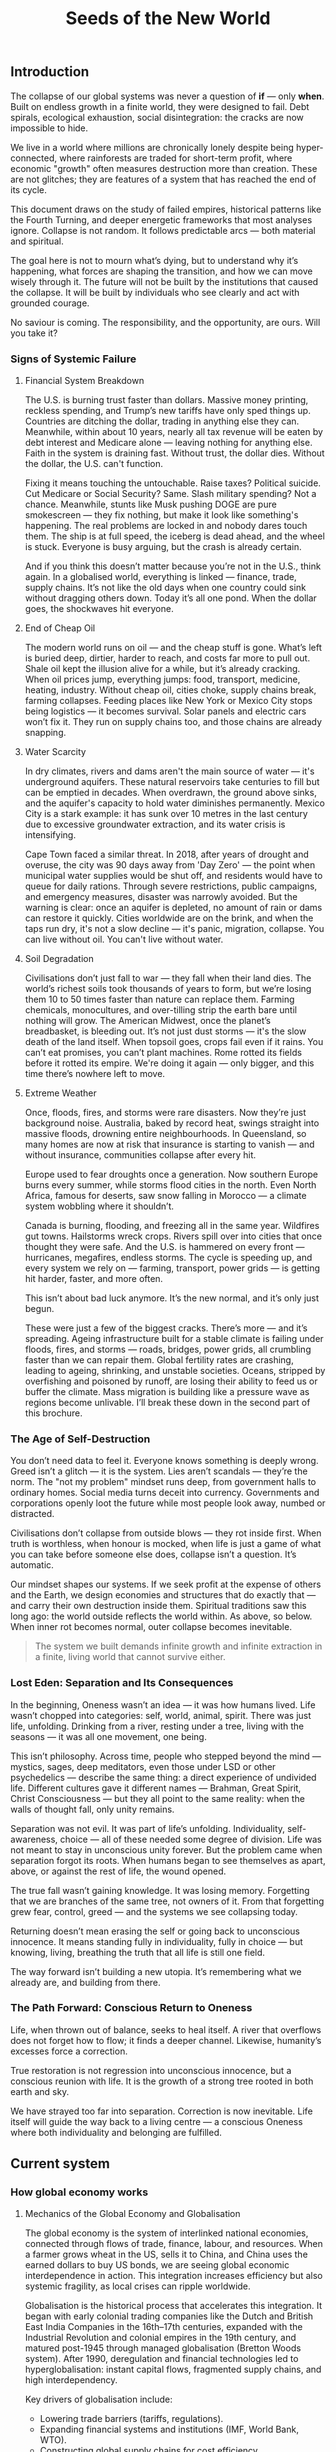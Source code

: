 #+TITLE: Seeds of the New World

** Introduction

The collapse of our global systems was never a question of *if* — only *when*. Built on endless growth in a finite world, they were designed to fail. Debt spirals, ecological exhaustion, social disintegration: the cracks are now impossible to hide.

We live in a world where millions are chronically lonely despite being hyper-connected, where rainforests are traded for short-term profit, where economic "growth" often measures destruction more than creation. These are not glitches; they are features of a system that has reached the end of its cycle.

This document draws on the study of failed empires, historical patterns like the Fourth Turning, and deeper energetic frameworks that most analyses ignore. Collapse is not random. It follows predictable arcs — both material and spiritual.

The goal here is not to mourn what’s dying, but to understand why it’s happening, what forces are shaping the transition, and how we can move wisely through it. The future will not be built by the institutions that caused the collapse. It will be built by individuals who see clearly and act with grounded courage.

No saviour is coming. The responsibility, and the opportunity, are ours. Will you take it?

*** Signs of Systemic Failure

**** Financial System Breakdown

The U.S. is burning trust faster than dollars. Massive money printing, reckless spending, and Trump’s new tariffs have only sped things up. Countries are ditching the dollar, trading in anything else they can. Meanwhile, within about 10 years, nearly all tax revenue will be eaten by debt interest and Medicare alone — leaving nothing for anything else. Faith in the system is draining fast. Without trust, the dollar dies. Without the dollar, the U.S. can't function.

Fixing it means touching the untouchable. Raise taxes? Political suicide. Cut Medicare or Social Security? Same. Slash military spending? Not a chance. Meanwhile, stunts like Musk pushing DOGE are pure smokescreen — they fix nothing, but make it look like something's happening. The real problems are locked in and nobody dares touch them. The ship is at full speed, the iceberg is dead ahead, and the wheel is stuck. Everyone is busy arguing, but the crash is already certain.

And if you think this doesn’t matter because you’re not in the U.S., think again. In a globalised world, everything is linked — finance, trade, supply chains. It’s not like the old days when one country could sink without dragging others down. Today it’s all one pond. When the dollar goes, the shockwaves hit everyone.

**** End of Cheap Oil

The modern world runs on oil — and the cheap stuff is gone. What’s left is buried deep, dirtier, harder to reach, and costs far more to pull out. Shale oil kept the illusion alive for a while, but it’s already cracking. When oil prices jump, everything jumps: food, transport, medicine, heating, industry. Without cheap oil, cities choke, supply chains break, farming collapses. Feeding places like New York or Mexico City stops being logistics — it becomes survival. Solar panels and electric cars won’t fix it. They run on supply chains too, and those chains are already snapping.

**** Water Scarcity

In dry climates, rivers and dams aren't the main source of water — it's underground aquifers. These natural reservoirs take centuries to fill but can be emptied in decades. When overdrawn, the ground above sinks, and the aquifer's capacity to hold water diminishes permanently. Mexico City is a stark example: it has sunk over 10 metres in the last century due to excessive groundwater extraction, and its water crisis is intensifying.

Cape Town faced a similar threat. In 2018, after years of drought and overuse, the city was 90 days away from 'Day Zero' — the point when municipal water supplies would be shut off, and residents would have to queue for daily rations. Through severe restrictions, public campaigns, and emergency measures, disaster was narrowly avoided. But the warning is clear: once an aquifer is depleted, no amount of rain or dams can restore it quickly. Cities worldwide are on the brink, and when the taps run dry, it's not a slow decline — it's panic, migration, collapse. You can live without oil. You can't live without water.

**** Soil Degradation

Civilisations don’t just fall to war — they fall when their land dies. The world’s richest soils took thousands of years to form, but we’re losing them 10 to 50 times faster than nature can replace them. Farming chemicals, monocultures, and over-tilling strip the earth bare until nothing will grow. The American Midwest, once the planet’s breadbasket, is bleeding out. It’s not just dust storms — it's the slow death of the land itself. When topsoil goes, crops fail even if it rains. You can’t eat promises, you can’t plant machines. Rome rotted its fields before it rotted its empire. We're doing it again — only bigger, and this time there’s nowhere left to move.

**** Extreme Weather

Once, floods, fires, and storms were rare disasters. Now they’re just background noise. Australia, baked by record heat, swings straight into massive floods, drowning entire neighbourhoods. In Queensland, so many homes are now at risk that insurance is starting to vanish — and without insurance, communities collapse after every hit.

Europe used to fear droughts once a generation. Now southern Europe burns every summer, while storms flood cities in the north. Even North Africa, famous for deserts, saw snow falling in Morocco — a climate system wobbling where it shouldn’t.

Canada is burning, flooding, and freezing all in the same year. Wildfires gut towns. Hailstorms wreck crops. Rivers spill over into cities that once thought they were safe. And the U.S. is hammered on every front — hurricanes, megafires, endless storms. The cycle is speeding up, and every system we rely on — farming, transport, power grids — is getting hit harder, faster, and more often.

This isn’t about bad luck anymore. It’s the new normal, and it’s only just begun.

These were just a few of the biggest cracks. There’s more — and it’s spreading. Ageing infrastructure built for a stable climate is failing under floods, fires, and storms — roads, bridges, power grids, all crumbling faster than we can repair them. Global fertility rates are crashing, leading to ageing, shrinking, and unstable societies. Oceans, stripped by overfishing and poisoned by runoff, are losing their ability to feed us or buffer the climate. Mass migration is building like a pressure wave as regions become unlivable. I’ll break these down in the second part of this brochure.

*** The Age of Self-Destruction

You don’t need data to feel it. Everyone knows something is deeply wrong. Greed isn’t a glitch — it is the system. Lies aren’t scandals — they’re the norm. The "not my problem" mindset runs deep, from government halls to ordinary homes. Social media turns deceit into currency. Governments and corporations openly loot the future while most people look away, numbed or distracted.

Civilisations don’t collapse from outside blows — they rot inside first. When truth is worthless, when honour is mocked, when life is just a game of what you can take before someone else does, collapse isn’t a question. It’s automatic.

Our mindset shapes our systems. If we seek profit at the expense of others and the Earth, we design economies and structures that do exactly that — and carry their own destruction inside them. Spiritual traditions saw this long ago: the world outside reflects the world within. As above, so below. When inner rot becomes normal, outer collapse becomes inevitable.

#+begin_quote
The system we built demands infinite growth and infinite extraction in a finite, living world that cannot survive either.
#+end_quote

*** Lost Eden: Separation and Its Consequences

In the beginning, Oneness wasn’t an idea — it was how humans lived. Life wasn’t chopped into categories: self, world, animal, spirit. There was just life, unfolding. Drinking from a river, resting under a tree, living with the seasons — it was all one movement, one being.

This isn’t philosophy. Across time, people who stepped beyond the mind — mystics, sages, deep meditators, even those under LSD or other psychedelics — describe the same thing: a direct experience of undivided life. Different cultures gave it different names — Brahman, Great Spirit, Christ Consciousness — but they all point to the same reality: when the walls of thought fall, only unity remains.

Separation was not evil. It was part of life’s unfolding. Individuality, self-awareness, choice — all of these needed some degree of division. Life was not meant to stay in unconscious unity forever. But the problem came when separation forgot its roots. When humans began to see themselves as apart, above, or against the rest of life, the wound opened.

The true fall wasn’t gaining knowledge. It was losing memory. Forgetting that we are branches of the same tree, not owners of it. From that forgetting grew fear, control, greed — and the systems we see collapsing today.

Returning doesn’t mean erasing the self or going back to unconscious innocence. It means standing fully in individuality, fully in choice — but knowing, living, breathing the truth that all life is still one field.

The way forward isn’t building a new utopia. It’s remembering what we already are, and building from there.

*** The Path Forward: Conscious Return to Oneness

Life, when thrown out of balance, seeks to heal itself. A river that overflows does not forget how to flow; it finds a deeper channel. Likewise, humanity’s excesses force a correction.

True restoration is not regression into unconscious innocence, but a conscious reunion with life. It is the growth of a strong tree rooted in both earth and sky.

We have strayed too far into separation. Correction is now inevitable. Life itself will guide the way back to a living centre — a conscious Oneness where both individuality and belonging are fulfilled.

** Current system
*** How global economy works
**** Mechanics of the Global Economy and Globalisation

The global economy is the system of interlinked national economies, connected through flows of trade, finance, labour, and resources. When a farmer grows wheat in the US, sells it to China, and China uses the earned dollars to buy US bonds, we are seeing global economic interdependence in action. This integration increases efficiency but also systemic fragility, as local crises can ripple worldwide.

Globalisation is the historical process that accelerates this integration. It began with early colonial trading companies like the Dutch and British East India Companies in the 16th–17th centuries, expanded with the Industrial Revolution and colonial empires in the 19th century, and matured post-1945 through managed globalisation (Bretton Woods system). After 1990, deregulation and financial technologies led to hyperglobalisation: instant capital flows, fragmented supply chains, and high interdependency.

Key drivers of globalisation include:
- Lowering trade barriers (tariffs, regulations).
- Expanding financial systems and institutions (IMF, World Bank, WTO).
- Constructing global supply chains for cost efficiency.

**** Unsustainability: Fiat, Globalisation, and the Separation of Value from Life

The roots of modern unsustainability lie deeper than fiat money or globalisation policies. They are symptoms of an older fracture: the metaphysical separation of value from life.

Originally, value was directly tied to life: the fertility of land, the health of herds, the productivity of labour. Wealth was tangible, seasonal, and grounded in the realities of survival and interdependence with nature. Over time, however, value became abstracted into symbols — first money, then shares, debts, financial derivatives — which could be traded, speculated upon, and accumulated independently of life's natural rhythms.

This separation has profound consequences:
- Fiat currency enables theoretically infinite money creation, untethered from physical production or land.
- Globalisation enables the commodification and extraction of life — labour, ecosystems, communities — for maximum financial return.
- Speculation becomes detached from physical stewardship or regenerative cycles.

Fiat money fuels hyperglobalisation by providing abundant, mobile capital chasing speculative profits. Globalisation, in turn, externalises the true costs onto distant lands, exploited workers, and the degraded environment.

**** Gold Standard, Great Depression, and Monetary Rigidity

Under the classical gold standard (pre-1914), currencies were pegged to gold reserves. This theoretically limited inflation and disciplined governments from overspending. However, it also introduced dangerous rigidity: when the economy expanded, the money supply could not expand fast enough; when a crisis hit, liquidity could not be injected flexibly.

The post-WWI attempts to return to the gold standard at overvalued exchange rates exacerbated this problem. When the 1929 stock market crash occurred, the gold anchor prevented central banks from expanding credit, deepening the global depression.

The core lesson is that:
- Excessive monetary rigidity suffocates the real economy in times of stress.
- Excessive monetary looseness (fiat without constraint) leads to delusion, bubbles, and collapse.

Thus, monetary systems must stay in balance with the living economy: tied enough to reality to maintain trust, but flexible enough to respond to life's natural volatility.

**** Globalisation: Sustainability or Exploitation?

In theory, globalisation could have enabled a more interconnected, cooperative world where cultures exchange goods, knowledge, and technologies for mutual benefit. In practice, it has almost always favoured speculation and exploitation.

Globalisation as practised involves:
- Capital speculating on short-term profits without responsibility for long-term outcomes.
- Labour arbitrage: shifting production to wherever wages, protections, and ecological regulations are weakest.
- Ecological degradation and social disintegration as externalised costs.

A sustainable form of globalisation would require:
- True-cost accounting (internalising ecological and human costs).
- Strengthened local resilience and autonomy.
- Ethical, ecological, and financial limits on speculative capital movements.

In the absence of these structures, globalisation today operates fundamentally as an exploitative system, undermining its own foundations.

**** Fiat: Root Cause or Symptom?

Fiat money is not the original cause of systemic unsustainability. It is an accelerant — a mechanism that magnifies deeper forces already at play.

The deeper root is the metaphysical separation of value from life itself. Even before fiat currencies, we see speculative bubbles (e.g., the Dutch tulip mania), exploitative colonial trade, and financialised abstraction through bonds and stock companies. Fiat merely removes the last remaining brakes, enabling infinite financial abstraction with no real-world constraints.

The structure of the issue can be summarised:
- Fiat = accelerant
- Globalisation = network
- Speculation and exploitation = dynamic
- Separation of value from life = original cause

**** Final Framing

The crises of today — financial instability, ecological collapse, social fragmentation — are not merely the result of "bad money" or "bad policies." They are the terminal symptoms of a civilisation that, centuries ago, chose to pursue infinite accumulation of symbolic wealth while abandoning stewardship of the living Earth.

Until value is once again re-anchored in life — land, ecosystems, communities, real production — any system, whether gold-based or fiat-based, will remain fundamentally unstable and unsustainable.

** Models
*** Dying imperium
**** Fourth turning
*** Cosmic
**** Cross of the sleeping phoenix

** Prognosis
*** USA
*** EU
*** MX
# CDMX water collapse
# Narco system after drug trade sinks

*** BRICS+

** New hope

  Here's the thing: many people are already living in the new Earth. It's been such a quiet shift, many never noticed it. Yet, the wise don't need to shout and the truly powerful don't need to hit. More and more people joined the silent non-movement and started to grow their own produce, use eco-friendly technology and mainly -- and very much in line with the sleeping phoenix -- they took the responsibility for themselves.

  https://www.bbc.com/travel/article/20250425-the-us-island-where-cars-are-banned

*** Permaculture

  https://www.resilience.org/stories/2020-05-15/fruit-trenches-cultivating-subtropical-plants-in-freezing-temperatures/

*** New non-tech

  As soon as we fall in place, new doors will open.

  We are stuck in the old, that we are oblivious to the new. We have our gaze fixed on the demolition site that we do not see the cherry trees flourishing above it.

  https://www.bbc.com/future/article/20240419-the-worms-that-eat-through-plastic

*** What I'm doing

  I want to add my example simply to show what's manageable for a single normal person to do. Because it's not really about what could theoretically be done (after spending 20 years studying it), but what's doable, manageable and realistic to learn and build within few short years.

  First, I identified an area of interest: a South-facing slope between Cuernavaca and Mexico City with very temperate climate (due to thermal dynamics on the slope, hot air raises along the slope during the day and due to decent forest cover in the area that maintains the temperature stable) and even more importantly -- abundant rainfall.

  I visited the area. My goal was to search on the lower parts of the slope, but since the bus stops in a town on the upper side, I went there. I immediately loved it -- I knew it was the right place to search. We asked a random person whether they know about lands for sale -- and he happened to have a family member that did. They showed us various lands, one of each was absolutely perfect (and dirt cheap) for us. Both me and my wife immediately recognised this is the right land for us.

  It will allow us to live only o....
